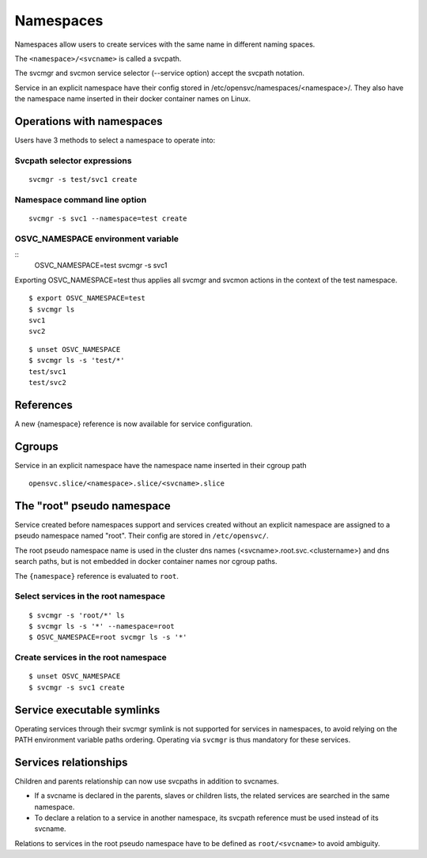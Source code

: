 Namespaces
**********

Namespaces allow users to create services with the same name in different naming spaces.

The ``<namespace>/<svcname>`` is called a svcpath.

The svcmgr and svcmon service selector (--service option) accept the svcpath notation.

Service in an explicit namespace have their config stored in /etc/opensvc/namespaces/<namespace>/. They also have the namespace name inserted in their docker container names on Linux.

Operations with namespaces
==========================

Users have 3 methods to select a namespace to operate into:

Svcpath selector expressions
----------------------------

::

	svcmgr -s test/svc1 create

Namespace command line option
-----------------------------

::

	svcmgr -s svc1 --namespace=test create

OSVC_NAMESPACE environment variable
-----------------------------------

::
	OSVC_NAMESPACE=test svcmgr -s svc1

Exporting OSVC_NAMESPACE=test thus applies all svcmgr and svcmon actions in the context of the test namespace.

::

	$ export OSVC_NAMESPACE=test
	$ svcmgr ls
	svc1
	svc2

::

	$ unset OSVC_NAMESPACE
	$ svcmgr ls -s 'test/*'
	test/svc1
	test/svc2

References
==========

A new {namespace} reference is now available for service configuration.

Cgroups
=======

Service in an explicit namespace have the namespace name inserted in their cgroup path

::

	opensvc.slice/<namespace>.slice/<svcname>.slice

The "root" pseudo namespace
===========================

Service created before namespaces support and services created without an explicit namespace are assigned to a pseudo namespace named "root". Their config are stored in ``/etc/opensvc/``.

The root pseudo namespace name is used in the cluster dns names (<svcname>.root.svc.<clustername>) and dns search paths, but is not embedded in docker container names nor cgroup paths.

The ``{namespace}`` reference is evaluated to ``root``.

Select services in the root namespace
-------------------------------------

::

	$ svcmgr -s 'root/*' ls
	$ svcmgr ls -s '*' --namespace=root
	$ OSVC_NAMESPACE=root svcmgr ls -s '*'

Create services in the root namespace
-------------------------------------

::

	$ unset OSVC_NAMESPACE
	$ svcmgr -s svc1 create

Service executable symlinks
===========================

Operating services through their svcmgr symlink is not supported for services in namespaces, to avoid relying on the PATH environment variable paths ordering. Operating via ``svcmgr`` is thus mandatory for these services.


Services relationships
======================

Children and parents relationship can now use svcpaths in addition to svcnames.

* If a svcname is declared in the parents, slaves or children lists, the related services are searched in the same namespace.
* To declare a relation to a service in another namespace, its svcpath reference must be used instead of its svcname.

Relations to services in the root pseudo namespace have to be defined as ``root/<svcname>`` to avoid ambiguity.

